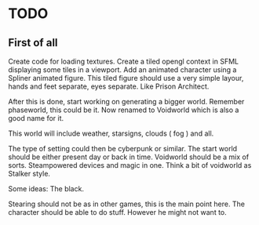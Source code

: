 * TODO

** First of all
Create code for loading textures.
Create a tiled opengl context in SFML displaying some tiles in a viewport.
Add an animated character using a Spliner animated figure.
This tiled figure should use a very simple layour, hands and feet separate, eyes separate.
Like Prison Architect.

After this is done, start working on generating a bigger world. Remember phaseworld, this could be it.
Now renamed to Voidworld which is also a good name for it.

This world will include weather, starsigns, clouds ( fog ) and all.

The type of setting could then be cyberpunk or similar.
The start world should be either present day or back in time.
Voidworld should be a mix of sorts.
Steampowered devices and magic in one.
Think a bit of voidworld as Stalker style.

Some ideas:
The black.

Stearing should not be as in other games, this is the main point here.
The character should be able to do stuff. However he might not want to.

